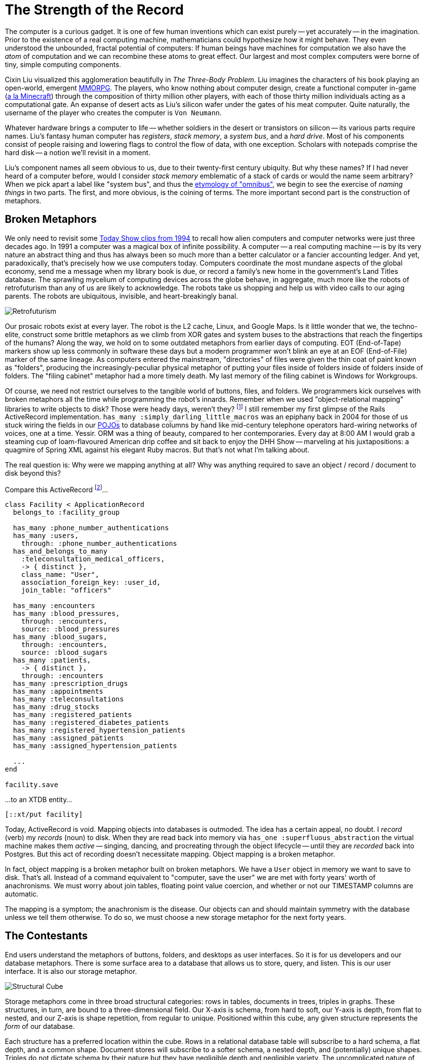 = The Strength of the Record
:page-subtitle: How humanity chronicles its knowledge
:page-author: Steven Deobald
:page-header: jacquard_loom_punchcards.jpg
:page-published: 2021-03-28T20:48:00Z
:page-category: Clojure
:thumbnail: gameboy
:page-thumbnail: {thumbnail}
:page-thumbnailalt: The Strength of the Record

The computer is a curious gadget. It is one of few human inventions which can exist purely -- yet accurately -- in the imagination. Prior to the existence of a real computing machine, mathematicians could hypothesize how it might behave. They even understood the unbounded, fractal potential of computers: If human beings have machines for computation we also have the _atom_ of computation and we can recombine these atoms to great effect. Our largest and most complex computers were borne of tiny, simple computing components.

Cixin Liu visualized this agglomeration beautifully in _The Three-Body Problem_. Liu imagines the characters of his book playing an open-world, emergent https://en.wikipedia.org/wiki/Massively_multiplayer_online_role-playing_game[MMORPG]. The players, who know nothing about computer design, create a functional computer in-game (https://www.minecraft.net/en-us/article/deep-thought[a la Minecraft]) through the composition of thirty million other players, with each of those thirty million individuals acting as a computational gate. An expanse of desert acts as Liu's silicon wafer under the gates of his meat computer. Quite naturally, the username of the player who creates the computer is `Von Neumann`.

Whatever hardware brings a computer to life -- whether soldiers in the desert or transistors on silicon -- its various parts require names. Liu's fantasy human computer has _registers_, _stack memory_, a _system bus_, and a _hard drive_. Most of his components consist of people raising and lowering flags to control the flow of data, with one exception. Scholars with notepads comprise the hard disk -- a notion we'll revisit in a moment.

Liu's component names all seem obvious to us, due to their twenty-first century ubiquity. But why these names? If I had never heard of a computer before, would I consider _stack memory_ emblematic of a stack of cards or would the name seem arbitrary? When we pick apart a label like "system bus", and thus the https://www.merriam-webster.com/dictionary/omnibus[etymology of "omnibus"], we begin to see the exercise of _naming things_ in two parts. The first, and more obvious, is the coining of terms. The more important second part is the construction of metaphors.

== Broken Metaphors

We only need to revisit some https://www.youtube.com/watch?v=95-yZ-31j9A[Today Show clips from 1994] to recall how alien computers and computer networks were just three decades ago. In 1991 a computer was a magical box of infinite possibility. A computer -- a real computing machine -- is by its very nature an abstract thing and thus has always been so much more than a better calculator or a fancier accounting ledger. And yet, paradoxically, that's precisely how we use computers today. Computers coordinate the most mundane aspects of the global economy, send me a message when my library book is due, or record a family's new home in the government's Land Titles database. The sprawling mycelium of computing devices across the globe behave, in aggregate, much more like the robots of retrofuturism than any of us are likely to acknowledge. The robots take us shopping and help us with video calls to our aging parents. The robots are ubiquitous, invisible, and heart-breakingly banal.

image::retrofuturism-360px.png[Retrofuturism,role="right"]
Our prosaic robots exist at every layer. The robot is the L2 cache, Linux, and Google Maps. Is it little wonder that we, the techno-elite, construct some brittle metaphors as we climb from XOR gates and system buses to the abstractions that reach the fingertips of the humans? Along the way, we hold on to some outdated metaphors from earlier days of computing. EOT (End-of-Tape) markers show up less commonly in software these days but a modern programmer won't blink an eye at an EOF (End-of-File) marker of the same lineage. As computers entered the mainstream, "directories" of files were given the thin coat of paint known as "folders", producing the increasingly-peculiar physical metaphor of putting your files inside of folders inside of folders inside of folders. The "filing cabinet" metaphor had a more timely death. My last memory of the filing cabinet is Windows for Workgroups.

Of course, we need not restrict ourselves to the tangible world of buttons, files, and folders. We programmers kick ourselves with broken metaphors all the time while programming the robot's innards. Remember when we used "object-relational mapping" libraries to write objects to disk? Those were heady days, weren't they? footnote:fashion[I'm of course not suggesting ORM is out style and hand-crafted artisinal SQL is back in -- no one earnestly believes that old-is-new-again hacker fashion ever constitutes a step forward.] I still remember my first glimpse of the Rails ActiveRecord implementation. `has_many :simply_darling_little_macros` was an epiphany back in 2004 for those of us stuck wiring the fields in our https://martinfowler.com/bliki/POJO.html[POJOs] to database columns by hand like mid-century telephone operators hard-wiring networks of voices, one at a time. Yessir. ORM was a thing of beauty, compared to her contemporaries. Every day at 8:00 AM I would grab a steaming cup of loam-flavoured American drip coffee and sit back to enjoy the DHH Show -- marveling at his juxtapositions: a quagmire of Spring XML against his elegant Ruby macros. But that's not what I'm talking about.

The real question is: Why were we mapping anything at all? Why was anything required to save an object / record / document to disk beyond this?

Compare this ActiveRecord footnote:simpledotorg[Rails example courtesy https://github.com/simpledotorg/simple-server/[simple.org], a life-saving project which makes effective use of ActiveRecord.]…

[source,ruby]
----
class Facility < ApplicationRecord
  belongs_to :facility_group

  has_many :phone_number_authentications
  has_many :users,
    through: :phone_number_authentications
  has_and_belongs_to_many
    :teleconsultation_medical_officers,
    -> { distinct },
    class_name: "User",
    association_foreign_key: :user_id,
    join_table: "officers"

  has_many :encounters
  has_many :blood_pressures,
    through: :encounters,
    source: :blood_pressures
  has_many :blood_sugars,
    through: :encounters,
    source: :blood_sugars
  has_many :patients,
    -> { distinct },
    through: :encounters
  has_many :prescription_drugs
  has_many :appointments
  has_many :teleconsultations
  has_many :drug_stocks
  has_many :registered_patients
  has_many :registered_diabetes_patients
  has_many :registered_hypertension_patients
  has_many :assigned_patients
  has_many :assigned_hypertension_patients

  ...
end

facility.save
----

…to an XTDB entity…

[source,clojure]
----
[::xt/put facility]
----

Today, ActiveRecord is void. Mapping objects into databases is outmoded. The idea has a certain appeal, no doubt. I _record_ (verb) my _records_ (noun) to disk. When they are read back into memory via `has_one :superfluous_abstraction` the virtual machine makes them _active_ -- singing, dancing, and procreating through the object lifecycle -- until they are _recorded_ back into Postgres. But this act of recording doesn't necessitate mapping. Object mapping is a broken metaphor.

In fact, object mapping is a broken metaphor built on broken metaphors. We have a `User` object in memory we want to save to disk. That's all. Instead of a command equivalent to "computer, save the user" we are met with forty years' worth of anachronisms. We must worry about join tables, floating point value coercion, and whether or not our TIMESTAMP columns are automatic.

The mapping is a symptom; the anachronism is the disease. Our objects can and should maintain symmetry with the database unless we tell them otherwise. To do so, we must choose a new storage metaphor for the next forty years.

== The Contestants

End users understand the metaphors of buttons, folders, and desktops as user interfaces. So it is for us developers and our database metaphors. There is some surface area to a database that allows us to store, query, and listen. This is our user interface. It is also our storage metaphor.

image::record-cube-396px.png[Structural Cube,role="right"]
Storage metaphors come in three broad structural categories: rows in tables, documents in trees, triples in graphs. These structures, in turn, are bound to a three-dimensional field. Our X-axis is schema, from hard to soft, our Y-axis is depth, from flat to nested, and our Z-axis is shape repetition, from regular to unique. Positioned within this cube, any given structure represents the _form_ of our database.

Each structure has a preferred location within the cube. Rows in a relational database table will subscribe to a hard schema, a flat depth, and a common shape. Document stores will subscribe to a softer schema, a nested depth, and (potentially) unique shapes. Triples do not dictate schema by their nature but they have negligible depth and negligible variety. The uncomplicated nature of triples is reminiscent of LISP's absence of syntax. That makes them attractive... but esoteric.

image::record-jeopardy-dbs.png[Contestants,width="90%",align="center"]

NOTE: There are visual examples provided for each storage metaphor's preferred structure. They are intended to be fun and illustrative rather than realistic and boring.

=== Tables: the hometown favourite

I was fifteen years old in 1996. My highschool had an "Information Processing" class for Grade 10 students, from which I distinctly remember an argument between a close friend and the teacher while they stooped over a PowerMac running ClarisWorks. My friend insisted that learning a spreadsheet was unnecessary since the word processor already provided "tables". Although my teacher understood that the word processor's tables were insufficient for accounting, I do remember his argument eventually came down to "just trust me on this one" rather than diving into the semantics of ClarisWorks' internal data representation. My friend's confusion was only exacerbated the following week when a desktop database was added to the mix. In his mind, _a table is a table is a table._

It's easy to see where this confusion comes from. Most people do not care what a computer thinks about rows in a table. A table is an intuitive concept, even to children. But we all know, just as my teacher understood, that text in an arbitrary table is effectively meaningless, text in a spreadsheet table is meaningful but unconstrained, and text in a database is constrained by datatype. When your tables have constraints you can build schema, views, atomic writes, and table-to-table relationships on top of them. That's powerful stuff.

image::structure-tables.png[Tables,width="70%",align="center"]

Looking back at Cixin Liu's "hard drive" comprised of scholars with notepads, our confidence in the meat computer is likely to go up if we can put some hard limitations on what kinds of data the scholars are allowed to write, and where. The scholar who writes whatever she wants wherever she wants is not a very useful component. She must adhere to the sensibilities of the computer.

Tables are powerful precisely because of their handicaps. They are not mathematically perfect constructions sent to us from the Heavens or Harvard. footnote:codd[Most would say they came from https://dl.acm.org/doi/10.1145/362384.362685[San Jose]. In the fifty years since Codd introduced it, the relational algrebra has maintained -- even refined -- its beauty. However, the initiate feels more "these semantics seem sane" and less "these are the logical axioms whence the gods cast the stars." The value of such fervor is debatable.] Instead, they are intuitive, flat, and readily map to business processes. Tables have served us well for three or four decades and most businesses can still survive on software built with tables alone. For a while. Businesses in the 1990s could survive on paper for a while, too.

=== Documents: structs, trees, and nests

Skip ahead nearly a decade to 2004. I stumbled across https://prevayler.org/[Prevayler] during my years at University. "10,000 times faster than Oracle? This thing is going to be _huge_," I thought. We all know how that turned out. Years later when my younger colleagues were getting excited about Couch and MongoDB, I found myself put off by the lack of standard querying and the entire shoot-from-the-hip attitude document databases were pitching. "Schemaless! No SQL! Just shove things in the database and figure it out later!" No thanks.

Over a decade later, I don't know of a single object database or document database in those ex-colleagues' production systems. Everyone uses Postgres. Why?

Object DBs simply never took off. An object isn't a simple or intuitive concept; an object is type-matching dynamic dispatch implemented over a collection of closures which in turn share a second collection of lexically-bound variables which themselves are -- you guessed it -- more objects. footnote:lol[https://letoverlambda.com] These trees of objects are nested indefinitely. Many of us have made a career out of object-oriented programming but the essence of an object is _message passing_, not structs for disk serialization.

Document DBs, on the other hand, were not such a bad idea. They were just poorly implemented. Standard query languages? Nope. Schemaless? Nope. Relationships? Not really. Append-only, immutable data? That gets pretty expensive when you denormalize all your records into a deeply-nested rat's nest.

image::structure-document.jpg[Document,width="70%",align="center"]

Developers want languages built on research and standards. Even a fragmented standard like SQL is better than a homebrew query language. MongoDB lacked basic joins https://www.mongodb.com/blog/post/joins-and-other-aggregation-enhancements-coming-in-mongodb-3-2-part-1-of-3-introduction[until version 3.2] but this was an honest mistake. MongoDB engineers believed their customers could survive on schemaless, denormalized data with no relationships. We now know this isn't true. All databases https://sadalage.com/post/schema_less_databases/[have schema]. footnote:schemaless[It is fair to argue that KV stores with no capacity to query the document's internal representation are truly _schemaless_. "Insert this mystery JSON blob at slot X. Okay, now give me the mystery JSON blob from slot Y." If you do not know the shape of the data you're storing, nor the shape of the data you're retrieving, that is a schemaless database. But an opaque, unstructured data store isn't a general purpose database -- and we'll try to restrict this conversation to those.] All databases http://www.sarahmei.com/blog/2013/11/11/why-you-should-never-use-mongodb/[have relationships]. footnote:graphs[If we are honest with ourselves, _all_ relational models form a graph. Even one relationship between two nodes is a graph.] Our schema and relationships may be implicit but they are truths we must face.

Neo4j, on the other hand, is a document database that actually works. Neo4j is a property graph and property graphs do not pretend relational data doesn't exist -- or that it exists but somehow isn't important. Unfortunately, Neo4j has its own homebrew query language, Cypher, with its own baggage. Although an open standard http://www.opencypher.org[since 2017], Cypher queries are difficult to compose because https://medium.com/terminusdb/graph-fundamentals-part-2-labelled-property-graphs-ba9a8edb5dfe[the language lacks a foundation in logic]:

[quote, Kevin Feeney, Graph Fundamentals — Part 2: Labelled Property Graphs]
From the perspective of a formal query language, it is a mess — with structures that break compositionality for no good reason, and it remains a good 70 years behind the frontier of formal graph logic.

Rather than hide behind a deeply-nested document model or inglorious query languages, we can put our faith in decades of research. Computer Science tends to invent things long before they hit the market so it's likely a high-caliber document store need not invent anything from scratch. An immutable document store supported by a well-understood query language for traversing relationships would feel natural to users and developers alike -- the best parts of MongoDB and Neo4j without the dross.

=== Triples: oh, the trouble with triples

Skip ahead another decade to 2014. Clojure already won my heart prior to its 1.0 release in 2009. By 2014 I was building a company on it. I was excited about the possibility of Clojure-style simplicity in database form: The triple-store.

Roughly, there are two categories of triples: https://en.wikipedia.org/wiki/Semantic_triple[RDF triples], which attempt to encode relationship semantics, and https://en.wikipedia.org/wiki/Entity%E2%80%93attribute%E2%80%93value_model[EAV triples], which only encode the relationship. A semantic triple might look something like `[Bob belongs_to CommunistParty]` where an EAV triple is more likely to take the shape `[Bob :party CommunistParty]`. Rather than debate the semantics of semantic triples, we'll treat them as loosely equivalent for this story. Caveat lector.

My team was immediately attracted to triples. The declarative logic of Datalog, with its Prolog origins, felt like the perfect way to ask questions of a database. Having never worked with triple-stores before, there was a purity to EAV triples none of us had ever imagined possible during our career with relational databases. An immutable store of pure facts? Count us in!

Alas. Just as a child grows up and learns her parents and teachers are not infallible, so does the star-struck developer seduced by the siren song of purity. I know better now. These days, when I read my friend Abhinav's https://abhinavsarkar.net/tags/haskell/[Haskell articles], full of beautiful and orderly code, I look back on my time with the triples and remind myself that purity can be a dangerous waste of time. Rather than squandering my finite time on this planet searching for the bottom of the purity rabbit hole, I instead watch Haskell from afar with profound respect and terror.

[source,clojure]
--
[63 :db/ident :user/name]
[63 :db/valueType :db.type/string]
[63 :db/cardinality :db.cardinality/one]

[64 :db/ident :user/url]
[64 :db/valueType :db.type/string]
[64 :db/cardinality :db.cardinality/one]

[64 :db/ident :user/stream]
[64 :db/valueType :db.type/ref]
[64 :db/cardinality :db.cardinality/many]

[64 :db/ident :post/user]
[64 :db/valueType :db.type/ref]
[64 :db/cardinality :db.cardinality/one]

[64 :db/ident :post/title]
[64 :db/valueType :db.type/string]
[64 :db/cardinality :db.cardinality/one]

[64 :db/ident :post/body]
[64 :db/valueType :db.type/string]
[64 :db/cardinality :db.cardinality/one]

[64 :db/ident :post/likes]
[64 :db/valueType :db.type/ref]
[64 :db/cardinality :db.cardinality/many]

[1234 :user/name   "Joe"]
[1234 :user/url    "..."]
[1234 :user/stream [9090]]

[5678 :user/name   "Jane"]
[5678 :user/url    "..."]
[5678 :user/stream [...]]

[8912 :user/name   "Lu"]
[8912 :user/url    "..."]
[8912 :user/stream [...]]

[9090 :post/user  5678]
[9090 :post/title "today"]
[9090 :post/body  "go fly a kite"]
[9090 :post/likes [8912 1234]]
--

Back in 2014 our triple-store of choice had a hard schema, not unlike the schema definitions in most relational databases. However, it went so much deeper than that. Creating schema for our facts felt like Carl Sagan's famous quote, reified: "If you wish to make an apple pie from scratch, you must first invent the universe." We really wanted to build our system out of triples but it felt as though we were bootstrapping the universe just to get to square one. Square one, as it turns out, is simply:

[source,clojure]
--
[::xt/put record]
--

We found that bootstrapping wasn't our only challenge. Schema or no schema, triples are not really _natural._ Beautiful, yes. Pure, yes. Natural, no. Try as we might, the team never had the epiphany with triples we had each experienced with Clojure.

In retrospect, it feels as though there must be an underlying reason RDF has never enjoyed general database success. Despite more than two decades of research and implementation, RDF remains the storage metaphor of museum artefacts and government statistics. footnote:graphfundamentals[Kevin Feeney's https://medium.com/terminusdb/graph-fundamentals-part-1-rdf-60dcf8d0c459[_Graph Fundamentals -- Part 1: RDF_] helps explain why.] footnote:rdfranking[Comparing https://db-engines.com/en/ranking_trend/rdf+store[RDF Stores] to https://db-engines.com/en/ranking_trend/time+series+dbms[Time Series Databases] gives us a rough impression of the market.] The elevation of purity above all else is a certainly one problem with triples. Their true deficiency, however, is hidden in plain sight: triples by their very nature only describe relationships. Despite their name, relational databases consign the very notion of a "relationship" to the realm of the derivative. Triples have the opposite problem. Triples treat nouns as second-class citizens.


== Enter The Record

What exactly is a "record"? To understand the record completely, we must look back over the history of computers, back over businesses which predate computers, and back over all of recorded human history. Before we take that trip, though, let's quickly read the first dictionary entry:

[quote, New Oxford English Dictionary]
____
a thing constituting a piece of evidence about the past, especially an account kept in writing or some other permanent form
____

Computer Scientists will understand: "evidence about the past" is equivalent to "facts on a timeline" and "permanent form" is a synonym for "immutable data".

Once upon a time in computing history, tapes were composed of files which were composed of records. It could be argued that the "record" is actually the most natural of the three, given that humans have been organizing information into records since long before the computer. Sometimes those records were flat rows in an accountant's ledger but they were often written on card stock:

image::record-card.jpg[Record Card,474,306,align="center"]

These sorts of records can be seen for hundreds of years into humanity's past, at least as far back as the double-entry bookkeeping of 14th Century Venice. It could even be argued that all three storage metaphors we've examined so far -- the table, the document, and the triple -- can claim the title of "record".

But relational databases fail the dictionary definition. Most lack a meaningful, first-class representation of time with which to view the past. The flip side of that coin is the absence of immutability. If you want immutable records for your `inventory` table you are often stuck managing an `inventory_audits` table in the application tier... wastefully duplicating the built-in Write-Ahead Log of your database in the process.

Triples fail our mental model instead. The client record card is natural. Specifying each individual fact about your client is not. If we want to see that natural record, triples force synecdoche on us. We must ascribe meaning to identities so triples like `[Bob has_email "bob@newhart.com"]` and `[Bob has_phone +15551234567]` can be glued together into "Bob". The truth is, there is no "Bob" -- only facts about Bob. If triples are to say anything about the form of the data they contain, we must slather them in complicated ontologies.

It is possible to find a middle path between hard, flat rows in tables and infinitely malleable triples. Surprisingly, documents are that middle path.

== Records: doing documents right

https://www.python.org/dev/peps/pep-0020/["Flat is better than nested"] is a guideline, not a rule. If we can employ nesting conservatively, the storage metaphor of "documents" can avoid the MongoDB rat's nest. If we add a standard query language to that, we may really be on to something.

The Client Record Card from a few paragraphs ago is a useful visual aid -- it is both a record and a document. "Address" is embedded within the card but the physical constraints of the card prevent us from nesting nests of nests the same way we enjoy foldering folders of folders. Nothing crazy is happening.

Any developer who has sent or received data over an HTTP API in the past ten years is already accustomed to this sort of document. We can all imagine encoding this card in JSON. Nothing crazy will happen.

To ensure nothing crazy will ever happen, our storage metaphor of "documents" must play by the rules. The dictionary says our database must store _immutable facts on a timeline._ footnote:append-only[To capture "immutable facts", many of us already shoehorn our existing databases into this model, forcing a Postgres or SQL Server table into append-only mode with weird triggers and workarounds. It works but it's not pretty. It also does not give us a timeline.] Computer Science says our database must speak a standard query language. Our experience and intuition says our database should provide us lightweight references between our documents and discourage deep nesting.

[source,clojure]
--
{:user/name "Joe"
 :user/url "..."
 :user/stream [9090]}

{:user/name "Jane"
 :user/url "..."
 :user/stream [...]}

{:user/name "Lu"
 :user/url "..."
 :user/stream [...]}

{:xt/id 9090
 :post/user "Jane"
 :post/title "today"
 :post/body "go fly a kite"
 :post/likes ["Lu" "Joe"]}
--

These are not abstruse or mystical ideas, but they do demand a reappraisal of the database. We can't just tack immutability onto MongoDB or temporality onto Postgres. footnote:sql2011[Yes, SQL:2011 is certainly trying.] We must rebuild the foundation. We must record a _graph_ of _immutable facts_ on a _timeline_ tolerant of _growth_ and query them by _time-aware logic_. That's a mouthful, so let's just call it a _Record_. This is the new metaphor.

Liu's scholars in the desert would do precisely this. Each scholar's document may refer to another scholar's document. The system (and the user) must be able to read the documents -- consistently. Given enough paper, the scholars would never scribble out old documents and rewrite them. Instead, they would maintain a record of every document they'd ever written, ordered by date. The documents are the audit log. Whether we say _record_ or _document_, the storage metaphor is the user interface for the scholars, just as it is for us.
